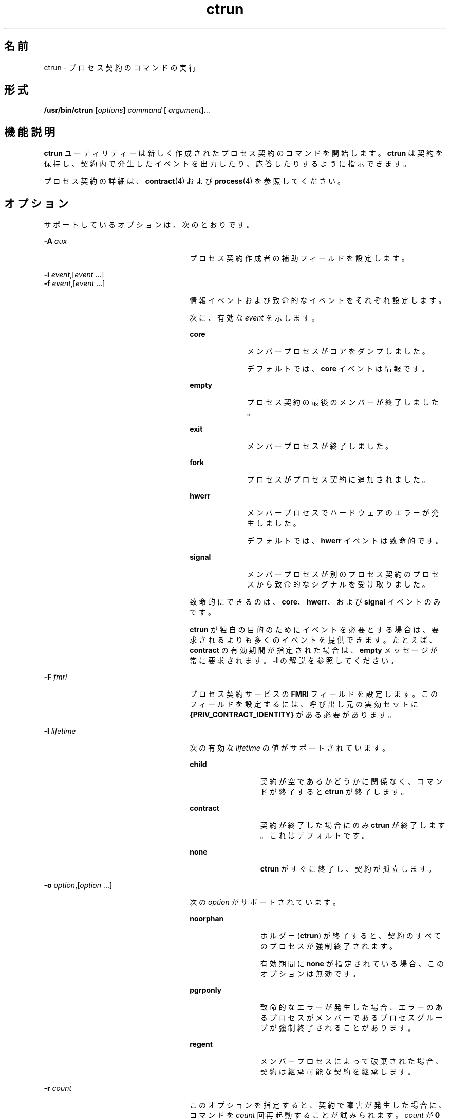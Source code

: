 '\" te
.\" Copyright (c) 2010, Sun Microsystems, Inc. All Rights Reserved
.TH ctrun 1 "2010 年 3 月 22 日" "SunOS 5.11" "ユーザーコマンド"
.SH 名前
ctrun \- プロセス契約のコマンドの実行
.SH 形式
.LP
.nf
\fB/usr/bin/ctrun\fR [\fIoptions\fR] \fIcommand\fR [ \fIargument\fR]...
.fi

.SH 機能説明
.sp
.LP
\fBctrun\fR ユーティリティーは新しく作成されたプロセス契約のコマンドを開始します。\fBctrun\fR は契約を保持し、契約内で発生したイベントを出力したり、応答したりするように指示できます。
.sp
.LP
プロセス契約の詳細は、\fBcontract\fR(4) および \fBprocess\fR(4) を参照してください。
.SH オプション
.sp
.LP
サポートしているオプションは、次のとおりです。
.sp
.ne 2
.mk
.na
\fB\fB-A\fR \fIaux\fR\fR
.ad
.RS 26n
.rt  
プロセス契約作成者の補助フィールドを設定します。
.RE

.sp
.ne 2
.mk
.na
\fB\fB-i\fR \fIevent\fR,[\fIevent\fR ...]\fR
.ad
.br
.na
\fB\fB-f\fR \fIevent\fR,[\fIevent\fR ...]\fR
.ad
.RS 26n
.rt  
情報イベントおよび致命的なイベントをそれぞれ設定します。 
.sp
次に、有効な \fIevent\fR を示します。
.sp
.ne 2
.mk
.na
\fB\fBcore\fR\fR
.ad
.RS 10n
.rt  
メンバープロセスがコアをダンプしました。
.sp
デフォルトでは、\fBcore\fR イベントは情報です。
.RE

.sp
.ne 2
.mk
.na
\fB\fBempty\fR\fR
.ad
.RS 10n
.rt  
プロセス契約の最後のメンバーが終了しました。
.RE

.sp
.ne 2
.mk
.na
\fB\fBexit\fR\fR
.ad
.RS 10n
.rt  
メンバープロセスが終了しました。
.RE

.sp
.ne 2
.mk
.na
\fB\fBfork\fR\fR
.ad
.RS 10n
.rt  
プロセスがプロセス契約に追加されました。
.RE

.sp
.ne 2
.mk
.na
\fB\fBhwerr\fR\fR
.ad
.RS 10n
.rt  
メンバープロセスでハードウェアのエラーが発生しました。
.sp
デフォルトでは、\fBhwerr\fR イベントは致命的です。
.RE

.sp
.ne 2
.mk
.na
\fB\fBsignal\fR\fR
.ad
.RS 10n
.rt  
メンバープロセスが別のプロセス契約のプロセスから致命的なシグナルを受け取りました。
.RE

致命的にできるのは、\fBcore\fR、\fBhwerr\fR、および \fBsignal\fR イベントのみです。
.sp
\fBctrun\fR が独自の目的のためにイベントを必要とする場合は、要求されるよりも多くのイベントを提供できます。たとえば、\fBcontract\fR の有効期間が指定された場合は、\fBempty\fR メッセージが常に要求されます。\fB-l\fR の解説を参照してください。
.RE

.sp
.ne 2
.mk
.na
\fB\fB-F\fR \fIfmri\fR\fR
.ad
.RS 26n
.rt  
プロセス契約サービスの \fBFMRI\fR フィールドを設定します。このフィールドを設定するには、呼び出し元の実効セットに \fB{PRIV_CONTRACT_IDENTITY}\fR がある必要があります。
.RE

.sp
.ne 2
.mk
.na
\fB\fB-l\fR \fIlifetime\fR\fR
.ad
.RS 26n
.rt  
次の有効な \fIlifetime\fR の値がサポートされています。
.sp
.ne 2
.mk
.na
\fB\fBchild\fR\fR
.ad
.RS 12n
.rt  
契約が空であるかどうかに関係なく、コマンドが終了すると \fBctrun\fR が終了します。
.RE

.sp
.ne 2
.mk
.na
\fB\fBcontract\fR\fR
.ad
.RS 12n
.rt  
契約が終了した場合にのみ \fBctrun\fR が終了します。これはデフォルトです。
.RE

.sp
.ne 2
.mk
.na
\fB\fBnone\fR\fR
.ad
.RS 12n
.rt  
\fBctrun\fR がすぐに終了し、契約が孤立します。
.RE

.RE

.sp
.ne 2
.mk
.na
\fB\fB-o\fR \fIoption\fR,[\fIoption\fR ...]\fR
.ad
.RS 26n
.rt  
次の \fIoption\fR がサポートされています。
.sp
.ne 2
.mk
.na
\fB\fBnoorphan\fR\fR
.ad
.RS 12n
.rt  
ホルダー (\fBctrun\fR) が終了すると、契約のすべてのプロセスが強制終了されます。 
.sp
有効期間に \fBnone\fR が指定されている場合、このオプションは無効です。
.RE

.sp
.ne 2
.mk
.na
\fB\fBpgrponly\fR\fR
.ad
.RS 12n
.rt  
致命的なエラーが発生した場合、エラーのあるプロセスがメンバーであるプロセスグループが強制終了されることがあります。
.RE

.sp
.ne 2
.mk
.na
\fB\fBregent\fR\fR
.ad
.RS 12n
.rt  
メンバープロセスによって破棄された場合、契約は継承可能な契約を継承します。
.RE

.RE

.sp
.ne 2
.mk
.na
\fB\fB-r\fR \fIcount\fR\fR
.ad
.RS 26n
.rt  
このオプションを指定すると、契約で障害が発生した場合に、コマンドを \fIcount\fR 回再起動することが試みられます。\fIcount\fR が \fB0\fR 場合は、再起動が無限に試みられます。デフォルトでは、\fBctrun\fR はコマンドの再起動を試みません。 
.sp
\fBcontract\fR ではない有効期間が指定されている場合、または \fBpgrponly\fR オプションが使用されている場合、このオプションは無効です。
.RE

.sp
.ne 2
.mk
.na
\fB\fB-t\fR\fR
.ad
.RS 26n
.rt  
\fBctrun\fR によって作成された契約がメンバープロセスからサブ契約を継承した場合、再起動時にそれらを新しい契約に転送しようとします。 
.sp
\fB-r\fR も指定されている場合を除き、このオプションは無効です。
.RE

.sp
.ne 2
.mk
.na
\fB\fB-v\fR\fR
.ad
.RS 26n
.rt  
契約イベントおよび \fBctrun\fR のアクションを発生時に表示します。
.RE

.sp
.ne 2
.mk
.na
\fB\fB-V\fR \fR
.ad
.RS 26n
.rt  
\fBctwatch\fR の \fB-v\fR オプションの表示と同様に詳細な契約イベントを表示します。\fB-v\fR が暗黙的に指定されます。
.RE

.SH オペランド
.sp
.LP
次のオペランドがサポートされています。
.sp
.ne 2
.mk
.na
\fB\fIargument\fR\fR
.ad
.RS 12n
.rt  
\fIcommand\fR への引数として扱われる文字列の 1 つ。
.RE

.sp
.ne 2
.mk
.na
\fB\fIcommand\fR\fR
.ad
.RS 12n
.rt  
\fBexecvp\fR(2) に渡されるコマンド。\fBexec\fR(2) を参照してください。
.RE

.SH 使用例
.LP
\fB例 1 \fR新しいプロセス契約でのシェルの実行
.sp
.LP
次の例では、新しいプロセス契約でシェルを実行しています。

.sp
.in +2
.nf
example% ctrun -l child -o pgrponly ksh
.fi
.in -2
.sp

.sp
.LP
\fBctrun\fR がシェルのすべての子が終了するまで待たないように、\fB-l\fR \fBchild\fR オプション引数が指定されています。\fB-o\fR \fBpgrponly\fR が指定されているのは、対話型の \fBksh\fR では各ジョブが新しいプロセスグループに配置され、1 つのジョブのエラーがほかのジョブに影響しないと考えられるためです。

.LP
\fB例 2 \fR単純なサーバーの実行
.sp
.LP
次の例では、単純なサーバーを実行しています。

.sp
.in +2
.nf
example% \fBctrun -r 0 -t -f hwerr,core,signal server\fR
.fi
.in -2
.sp

.sp
.LP
\fB-r\fR \fB0\fR および \fB-t\fR オプションが指定されているのは、サーバーで致命的なエラーが発生した場合に \fBctrun\fR が再起動を試みることを示すためです。\fB-f\fR オプションによって、「\fBhwerr\fR」、「\fBcore\fR」、および「\fBsignal\fR」が致命的なイベントになっています。

.SH 終了ステータス
.sp
.LP
\fIcommand\fR が指定されて正常に呼び出された (\fBexec\fR(2) を参照) 場合、\fBctrun\fR の終了ステータスは \fIcommand\fR の終了ステータスとなります。それ以外の場合、\fBctrun\fR は次の値のいずれかで終了します。
.sp
.ne 2
.mk
.na
\fB\fB123\fR\fR
.ad
.RS 7n
.rt  
子プロセスが異常終了しました。
.RE

.sp
.ne 2
.mk
.na
\fB\fB124\fR\fR
.ad
.RS 7n
.rt  
\fBctrun\fR で内部エラーが発生しました。
.RE

.sp
.ne 2
.mk
.na
\fB\fB125\fR\fR
.ad
.RS 7n
.rt  
無効な引数が \fBctrun\fR に指定されました。
.RE

.sp
.ne 2
.mk
.na
\fB\fB126\fR\fR
.ad
.RS 7n
.rt  
\fIcommand\fR で示すコマンドユーティリティーは見つかったが呼び出すことができなかった。
.RE

.sp
.ne 2
.mk
.na
\fB\fB127\fR\fR
.ad
.RS 7n
.rt  
\fIコマンドが見つからなかった。\fR
.RE

.SH ファイル
.sp
.ne 2
.mk
.na
\fB\fB/system/contract/process/*\fR\fR
.ad
.RS 30n
.rt  
 
.RE

.SH 属性
.sp
.LP
属性についての詳細は、マニュアルページの \fBattributes\fR(5) を参照してください。
.sp

.sp
.TS
tab() box;
cw(2.75i) |cw(2.75i) 
lw(2.75i) |lw(2.75i) 
.
属性タイプ属性値
_
使用条件system/core-os
_
インタフェースの安定性下記を参照。
.TE

.sp
.LP
人間が読める形式の出力は「不確実」です。呼び出しは「確実」です。
.SH 関連項目
.sp
.LP
\fBctstat\fR(1)、\fBctwatch\fR(1)、\fBexec\fR(2)、\fBcontract\fR(4)、\fBprocess\fR(4)、\fBattributes\fR(5)
